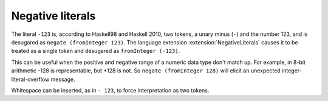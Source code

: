.. _negative-literals:

Negative literals
-----------------

.. extension:: NegativeLiterals
    :shortdesc: Enable support for negative literals.

    :since: 7.8.1

    Enable negative numeric literals.

The literal ``-123`` is, according to Haskell98 and Haskell 2010,
two tokens, a unary minus (``-``) and the number 123, and is
desugared as ``negate (fromInteger 123)``. The language extension
:extension:`NegativeLiterals` causes it to be treated as a single
token and desugared as ``fromInteger (-123)``.

This can be useful when the positive and negative range of a numeric
data type don't match up. For example, in 8-bit arithmetic -128
is representable, but +128 is not. So ``negate (fromInteger 128)``
will elicit an unexpected integer-literal-overflow message.

Whitespace can be inserted, as in ``- 123``, to force interpretation
as two tokens.


